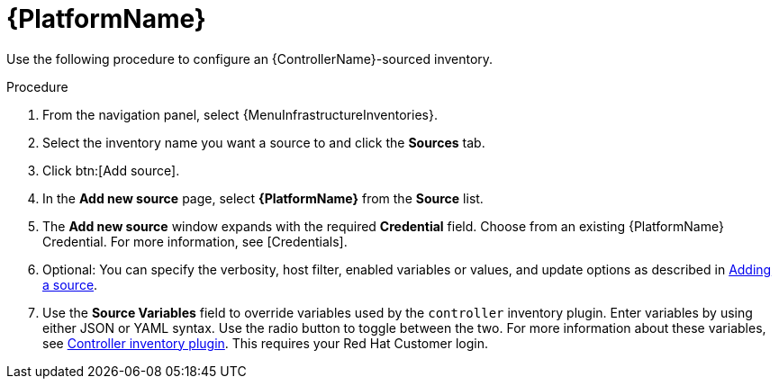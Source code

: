 [id="proc-controller-inv-source-aap"]

= {PlatformName}

Use the following procedure to configure an {ControllerName}-sourced inventory.

.Procedure
. From the navigation panel, select {MenuInfrastructureInventories}.
. Select the inventory name you want a source to and click the *Sources* tab.
. Click btn:[Add source].
. In the *Add new source* page, select *{PlatformName}* from the *Source* list.
. The *Add new source* window expands with the required *Credential* field.
Choose from an existing {PlatformName} Credential.
For more information, see [Credentials].
. Optional: You can specify the verbosity, host filter, enabled variables or values, and update options as described in xref:proc-controller-add-source[Adding a source].
. Use the *Source Variables* field to override variables used by the `controller` inventory plugin.
Enter variables by using either JSON or YAML syntax.
Use the radio button to toggle between the two.
For more information about these variables, see link:https://console.redhat.com/ansible/automation-hub/repo/published/ansible/controller/content/inventory/controller[Controller inventory plugin].
This requires your Red Hat Customer login.
